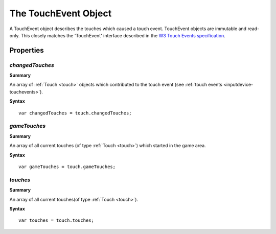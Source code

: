 .. _touchevent:

.. highlight:: javascript

.. index::
    single: TouchEvent

---------------------
The TouchEvent Object
---------------------

A TouchEvent object describes the touches which caused a touch event. TouchEvent objects are immutable and read-only.
This closely matches the 'TouchEvent' interface described in the
`W3 Touch Events specification <http://dvcs.w3.org/hg/webevents/raw-file/default/touchevents.html>`_.


Properties
==========

.. _touchevent-changedtouches:

`changedTouches`
----------------

**Summary**

An array of :ref:`Touch <touch>` objects which contributed to the touch event (see
:ref:`touch events <inputdevice-touchevents>`).

**Syntax** ::

    var changedTouches = touch.changedTouches;

.. _touchevent-gametouches:

`gameTouches`
-------------

**Summary**

An array of all current touches (of type :ref:`Touch <touch>`) which started in the game area.

**Syntax** ::

    var gameTouches = touch.gameTouches;

.. _touchevent-touches:

`touches`
---------

**Summary**

An array of all current touches(of type :ref:`Touch <touch>`).

**Syntax** ::

    var touches = touch.touches;
